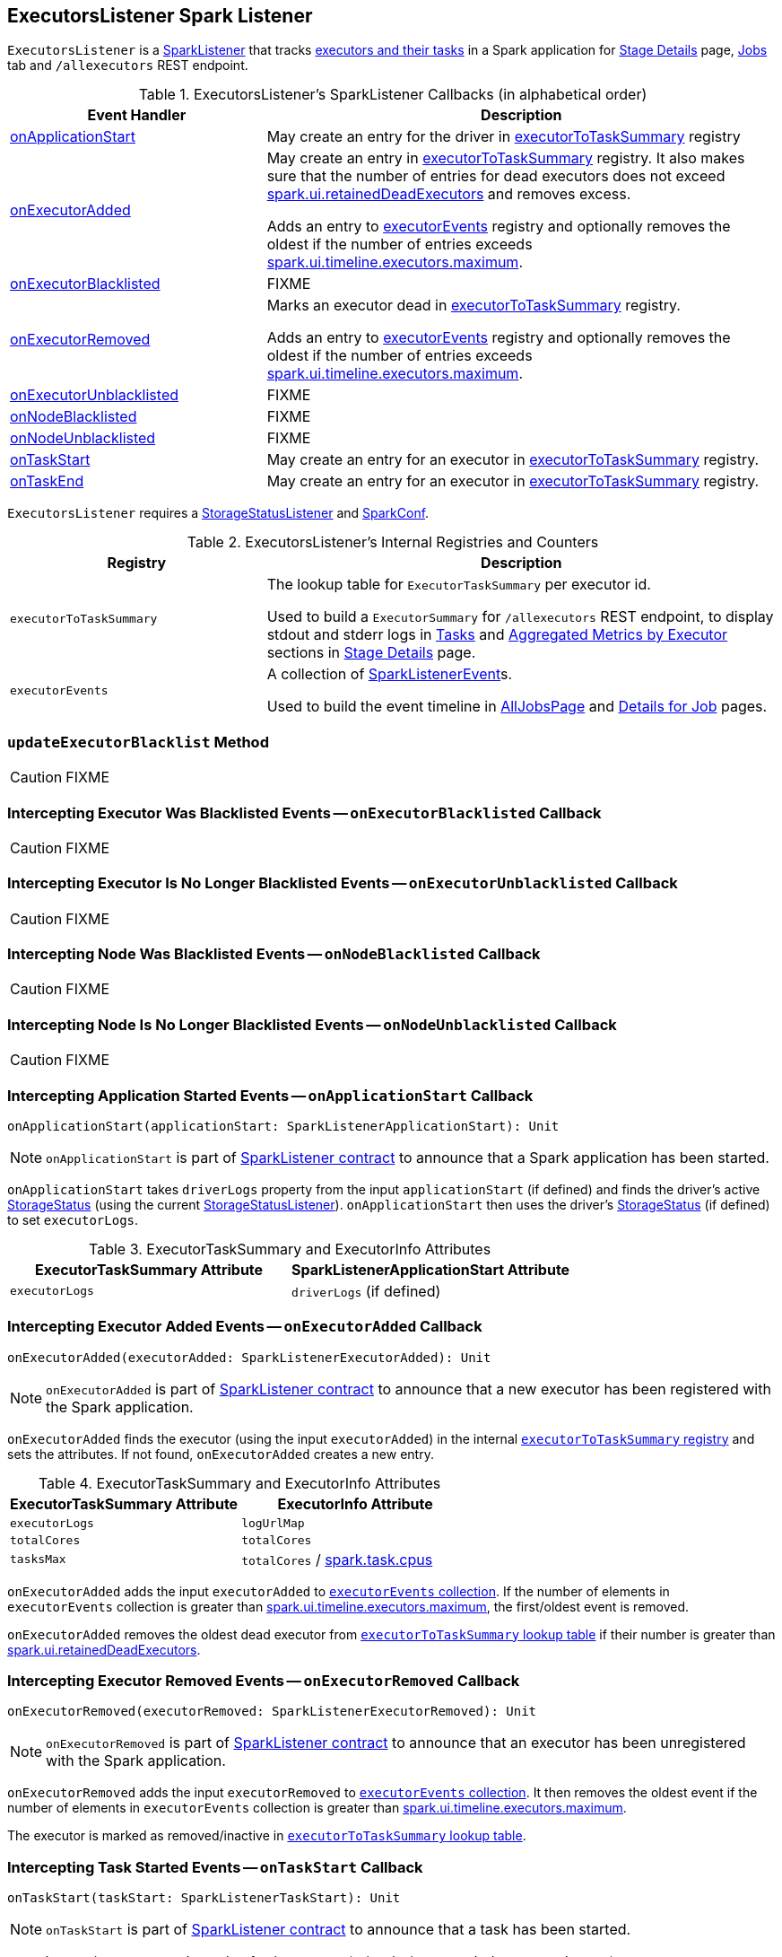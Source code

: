 == [[ExecutorsListener]] ExecutorsListener Spark Listener

`ExecutorsListener` is a  link:spark-SparkListener.adoc[SparkListener] that tracks <<internal-registries, executors and their tasks>> in a Spark application for link:spark-webui-StagePage.adoc[Stage Details] page, link:spark-webui-jobs.adoc[Jobs] tab and `/allexecutors` REST endpoint.

[[SparkListener-callbacks]]
.ExecutorsListener's SparkListener Callbacks (in alphabetical order)
[cols="1,2",options="header",width="100%"]
|===
| Event Handler
| Description

| <<onApplicationStart, onApplicationStart>>
| May create an entry for the driver in <<executorToTaskSummary, executorToTaskSummary>> registry

| <<onExecutorAdded, onExecutorAdded>>
| May create an entry in <<executorToTaskSummary, executorToTaskSummary>> registry. It also makes sure that the number of entries for dead executors does not exceed link:spark-webui.adoc#spark.ui.retainedDeadExecutors[spark.ui.retainedDeadExecutors] and removes excess.

Adds an entry to <<executorEvents, executorEvents>> registry and optionally removes the oldest if the number of entries exceeds <<spark.ui.timeline.executors.maximum, spark.ui.timeline.executors.maximum>>.

| <<onExecutorBlacklisted, onExecutorBlacklisted>>
| FIXME

| <<onExecutorRemoved, onExecutorRemoved>>
| Marks an executor dead in <<executorToTaskSummary, executorToTaskSummary>> registry.

Adds an entry to <<executorEvents, executorEvents>> registry and optionally removes the oldest if the number of entries exceeds <<spark.ui.timeline.executors.maximum, spark.ui.timeline.executors.maximum>>.

| <<onExecutorUnblacklisted, onExecutorUnblacklisted>>
| FIXME

| <<onNodeBlacklisted, onNodeBlacklisted>>
| FIXME

| <<onNodeUnblacklisted, onNodeUnblacklisted>>
| FIXME

| <<onTaskStart, onTaskStart>>
| May create an entry for an executor in <<executorToTaskSummary, executorToTaskSummary>> registry.

| <<onTaskEnd, onTaskEnd>>
| May create an entry for an executor in <<executorToTaskSummary, executorToTaskSummary>> registry.
|===

`ExecutorsListener` requires a link:spark-webui-StorageStatusListener.adoc[StorageStatusListener] and link:spark-SparkConf.adoc[SparkConf].

[[internal-registries]]
.ExecutorsListener's Internal Registries and Counters
[cols="1,2",options="header",width="100%"]
|===
| Registry
| Description

| [[executorToTaskSummary]] `executorToTaskSummary`
| The lookup table for `ExecutorTaskSummary` per executor id.

Used to build a `ExecutorSummary` for `/allexecutors` REST endpoint, to display stdout and stderr logs in link:spark-webui-StagePage.adoc#tasks[Tasks] and link:spark-webui-StagePage.adoc#aggregated-metrics-by-executor[Aggregated Metrics by Executor] sections in link:spark-webui-StagePage.adoc[Stage Details] page.

| [[executorEvents]] `executorEvents`
| A collection of link:spark-SparkListener.adoc#SparkListenerEvent[SparkListenerEvent]s.

Used to build the event timeline in link:spark-webui-AllJobsPage.adoc[AllJobsPage] and link:spark-webui-jobs.adoc#JobPage[Details for Job] pages.
|===

=== [[updateExecutorBlacklist]] `updateExecutorBlacklist` Method

CAUTION: FIXME

=== [[onExecutorBlacklisted]] Intercepting Executor Was Blacklisted Events -- `onExecutorBlacklisted` Callback

CAUTION: FIXME

=== [[onExecutorUnblacklisted]] Intercepting Executor Is No Longer Blacklisted Events -- `onExecutorUnblacklisted` Callback

CAUTION: FIXME

=== [[onNodeBlacklisted]] Intercepting Node Was Blacklisted Events -- `onNodeBlacklisted` Callback

CAUTION: FIXME

=== [[onNodeUnblacklisted]] Intercepting Node Is No Longer Blacklisted Events -- `onNodeUnblacklisted` Callback

CAUTION: FIXME

=== [[onApplicationStart]] Intercepting Application Started Events -- `onApplicationStart` Callback

[source, scala]
----
onApplicationStart(applicationStart: SparkListenerApplicationStart): Unit
----

NOTE: `onApplicationStart` is part of link:spark-SparkListener.adoc#onApplicationStart[SparkListener contract] to announce that a Spark application has been started.

`onApplicationStart` takes `driverLogs` property from the input `applicationStart` (if defined) and finds the driver's active link:spark-blockmanager-StorageStatus.adoc[StorageStatus] (using the current link:spark-webui-StorageStatusListener.adoc[StorageStatusListener]). `onApplicationStart` then uses the driver's link:spark-blockmanager-StorageStatus.adoc[StorageStatus] (if defined) to set `executorLogs`.

.ExecutorTaskSummary and ExecutorInfo Attributes
[options="header",width="100%"]
|===
| ExecutorTaskSummary Attribute | SparkListenerApplicationStart Attribute
| `executorLogs` | `driverLogs` (if defined)
|===

=== [[onExecutorAdded]] Intercepting Executor Added Events -- `onExecutorAdded` Callback

[source, scala]
----
onExecutorAdded(executorAdded: SparkListenerExecutorAdded): Unit
----

NOTE: `onExecutorAdded` is part of link:spark-SparkListener.adoc#onExecutorAdded[SparkListener contract] to announce that a new executor has been registered with the Spark application.

`onExecutorAdded` finds the executor (using the input `executorAdded`) in the internal <<executorToTaskSummary, `executorToTaskSummary` registry>> and sets the attributes. If not found, `onExecutorAdded` creates a new entry.

.ExecutorTaskSummary and ExecutorInfo Attributes
[options="header",width="100%"]
|===
| ExecutorTaskSummary Attribute | ExecutorInfo Attribute
| `executorLogs` | `logUrlMap`
| `totalCores` | `totalCores`
| `tasksMax` | `totalCores` / link:spark-TaskSchedulerImpl.adoc#spark.task.cpus[spark.task.cpus]
|===

`onExecutorAdded` adds the input `executorAdded` to <<executorEvents, `executorEvents` collection>>. If the number of elements in `executorEvents` collection is greater than <<spark.ui.timeline.executors.maximum, spark.ui.timeline.executors.maximum>>, the first/oldest event is removed.

`onExecutorAdded` removes the oldest dead executor from <<executorToTaskSummary, `executorToTaskSummary` lookup table>> if their number is greater than link:spark-webui.adoc#spark.ui.retainedDeadExecutors[spark.ui.retainedDeadExecutors].

=== [[onExecutorRemoved]] Intercepting Executor Removed Events -- `onExecutorRemoved` Callback

[source, scala]
----
onExecutorRemoved(executorRemoved: SparkListenerExecutorRemoved): Unit
----

NOTE: `onExecutorRemoved` is part of link:spark-SparkListener.adoc#onExecutorRemoved[SparkListener contract] to announce that an executor has been unregistered with the Spark application.

`onExecutorRemoved` adds the input `executorRemoved` to <<executorEvents, `executorEvents` collection>>. It then removes the oldest event if the number of elements in `executorEvents` collection is greater than <<spark.ui.timeline.executors.maximum, spark.ui.timeline.executors.maximum>>.

The executor is marked as removed/inactive in <<executorToTaskSummary, `executorToTaskSummary` lookup table>>.

=== [[onTaskStart]] Intercepting Task Started Events -- `onTaskStart` Callback

[source, scala]
----
onTaskStart(taskStart: SparkListenerTaskStart): Unit
----

NOTE: `onTaskStart` is part of link:spark-SparkListener.adoc#onTaskStart[SparkListener contract] to announce that a task has been started.

`onTaskStart` increments `tasksActive` for the executor (using the input `SparkListenerTaskStart`).

.ExecutorTaskSummary and SparkListenerTaskStart Attributes
[options="header",width="100%"]
|===
| ExecutorTaskSummary Attribute | Description
| `tasksActive` | Uses `taskStart.taskInfo.executorId`.
|===

=== [[onTaskEnd]] Intercepting Task End Events -- `onTaskEnd` Callback

[source, scala]
----
onTaskEnd(taskEnd: SparkListenerTaskEnd): Unit
----

NOTE: `onTaskEnd` is part of link:spark-SparkListener.adoc#onTaskEnd[SparkListener contract] to announce that a task has ended.

`onTaskEnd` takes link:spark-TaskInfo.adoc[TaskInfo] from the input `taskEnd` (if available).

Depending on the reason for `SparkListenerTaskEnd` `onTaskEnd` does the following:

.`onTaskEnd` Behaviour per `SparkListenerTaskEnd` Reason
[cols="1,2",options="header",width="100%"]
|===
| `SparkListenerTaskEnd` Reason | `onTaskEnd` Behaviour
| `Resubmitted` | Does nothing
| `ExceptionFailure` | Increment `tasksFailed`
| _anything_ | Increment `tasksComplete`
|===

`tasksActive` is decremented but only when the number of active tasks for the executor is greater than `0`.

.ExecutorTaskSummary and `onTaskEnd` Behaviour
[options="header",width="100%"]
|===
| ExecutorTaskSummary Attribute | Description
| `tasksActive` | Decremented if greater than 0.
| `duration` | Uses `taskEnd.taskInfo.duration`
|===

If the `TaskMetrics` (in the input `taskEnd`) is available, the metrics are added to the `taskSummary` for the task's executor.

.Task Metrics and Task Summary
[cols="1,2",options="header",width="100%"]
|===
| Task Summary | Task Metric
| `inputBytes` | `inputMetrics.bytesRead`
| `inputRecords` | `inputMetrics.recordsRead`
| `outputBytes` | `outputMetrics.bytesWritten`
| `outputRecords` | `outputMetrics.recordsWritten`
| `shuffleRead` | `shuffleReadMetrics.remoteBytesRead`
| `shuffleWrite` | link:spark-taskmetrics-ShuffleWriteMetrics.adoc#bytesWritten[shuffleWriteMetrics.bytesWritten]
| `jvmGCTime` | `metrics.jvmGCTime`
|===

=== [[activeStorageStatusList]] Finding Active BlockManagers -- `activeStorageStatusList` Method

[source, scala]
----
activeStorageStatusList: Seq[StorageStatus]
----

`activeStorageStatusList` requests <<storageStatusListener, StorageStatusListener>> for link:spark-webui-StorageStatusListener.adoc#storageStatusList[active BlockManagers (on executors)].

[NOTE]
====
`activeStorageStatusList` is used when:

* FIXME

* `AllExecutorListResource` does `executorList`
* `ExecutorListResource` does `executorList`
* `ExecutorsListener` gets informed that the <<onApplicationStart, Spark application has started>>, <<onNodeBlacklisted, onNodeBlacklisted>>, and <<onNodeUnblacklisted, onNodeUnblacklisted>>
====

=== [[settings]] Settings

.Spark Properties
[cols="1,1,2",options="header",width="100%"]
|===
| Spark Property
| Default Value
| Description

| [[spark.ui.timeline.executors.maximum]] `spark.ui.timeline.executors.maximum`
| `1000`
| The maximum number of entries in <<executorEvents, executorEvents>> registry.
|===
